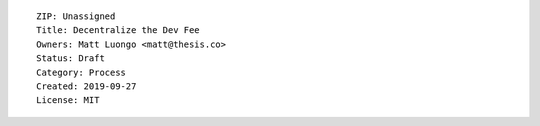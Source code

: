::

  ZIP: Unassigned
  Title: Decentralize the Dev Fee
  Owners: Matt Luongo <matt@thesis.co>
  Status: Draft
  Category: Process
  Created: 2019-09-27
  License: MIT

